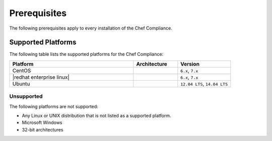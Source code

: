 =====================================================
Prerequisites
=====================================================

The following prerequisites apply to every installation of the |chef compliance|.

Supported Platforms
=====================================================
.. The contents of this file are included in multiple topics.
.. This file should not be changed in a way that hinders its ability to appear in multiple documentation sets.

The following table lists the supported platforms for the |chef compliance|:

.. list-table::
   :widths: 280 100 120
   :header-rows: 1

   * - Platform
     - Architecture
     - Version
   * - |centos|
     -
     - ``6.x``, ``7.x``
   * - |redhat enterprise linux|
     -
     - ``6.x``, ``7.x``
   * - |ubuntu|
     -
     - ``12.04 LTS``, ``14.04 LTS``

Unsupported
-----------------------------------------------------

.. The contents of this file are included in multiple topics.
.. This file should not be changed in a way that hinders its ability to appear in multiple documentation sets.

The following platforms are not supported:

* Any |linux| or |unix| distribution that is not listed as a supported platform.
* |windows|
* 32-bit architectures


.. |chef compliance| replace:: Chef Compliance
.. |linux| replace:: Linux
.. |unix| replace:: UNIX
.. |windows| replace:: Microsoft Windows
.. |centos| replace:: CentOS
.. |redhat| replace:: Red Hat
.. |ubuntu| replace:: Ubuntu

